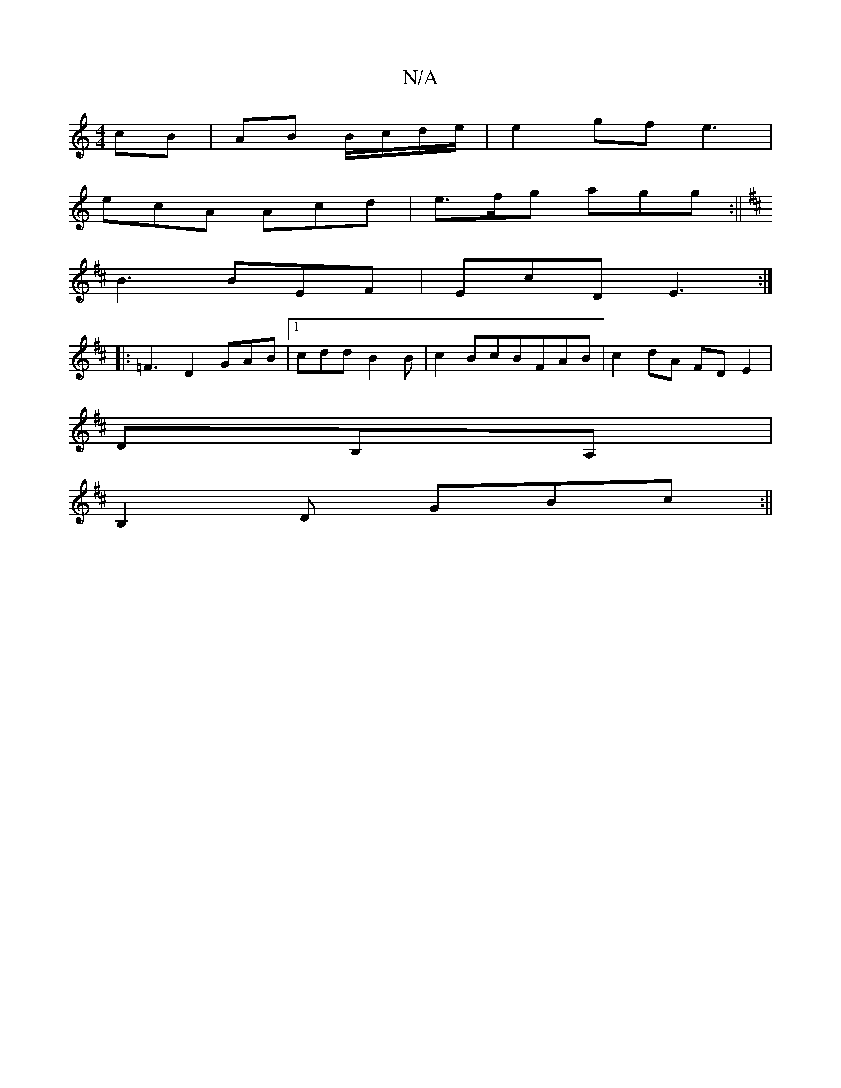 X:1
T:N/A
M:4/4
R:N/A
K:Cmajor
 cB| AB B/c/d/e/ | e2 gf e3|
ecA Acd | e>fg agg :||
K: Dlir1 "G4z2|(c2 e6)|(3gee d g2A | B3 AFA |
B3 BEF | EcD E3 :|
[|: =F3 D2-GAB|[1 cdd B2 B|c2BcBFAB|c2dA FDE2|
DB,A, |
B,2D GBc :||

G2BA|GFED (3EE
